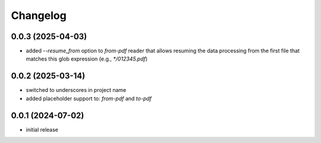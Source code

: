 Changelog
=========

0.0.3 (2025-04-03)
------------------

- added `--resume_from` option to `from-pdf` reader that allows resuming the data processing
  from the first file that matches this glob expression (e.g., `*/012345.pdf`)


0.0.2 (2025-03-14)
------------------

- switched to underscores in project name
- added placeholder support to: `from-pdf` and `to-pdf`


0.0.1 (2024-07-02)
------------------

- initial release

